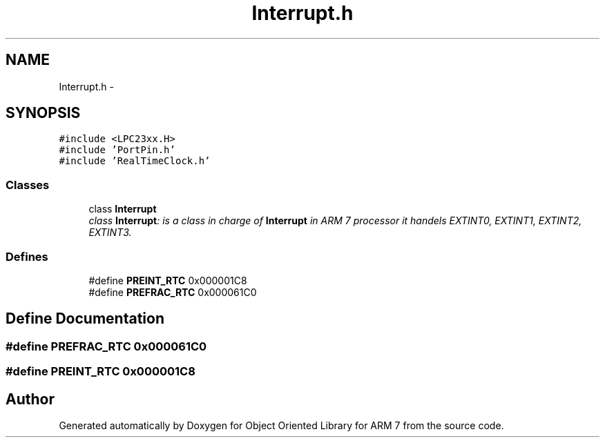 .TH "Interrupt.h" 3 "Sun Jun 19 2011" "Object Oriented Library for ARM 7" \" -*- nroff -*-
.ad l
.nh
.SH NAME
Interrupt.h \- 
.SH SYNOPSIS
.br
.PP
\fC#include <LPC23xx.H>\fP
.br
\fC#include 'PortPin.h'\fP
.br
\fC#include 'RealTimeClock.h'\fP
.br

.SS "Classes"

.in +1c
.ti -1c
.RI "class \fBInterrupt\fP"
.br
.RI "\fIclass \fBInterrupt\fP: is a class in charge of \fBInterrupt\fP in ARM 7 processor it handels EXTINT0, EXTINT1, EXTINT2, EXTINT3. \fP"
.in -1c
.SS "Defines"

.in +1c
.ti -1c
.RI "#define \fBPREINT_RTC\fP   0x000001C8"
.br
.ti -1c
.RI "#define \fBPREFRAC_RTC\fP   0x000061C0"
.br
.in -1c
.SH "Define Documentation"
.PP 
.SS "#define PREFRAC_RTC   0x000061C0"
.SS "#define PREINT_RTC   0x000001C8"
.SH "Author"
.PP 
Generated automatically by Doxygen for Object Oriented Library for ARM 7 from the source code.
